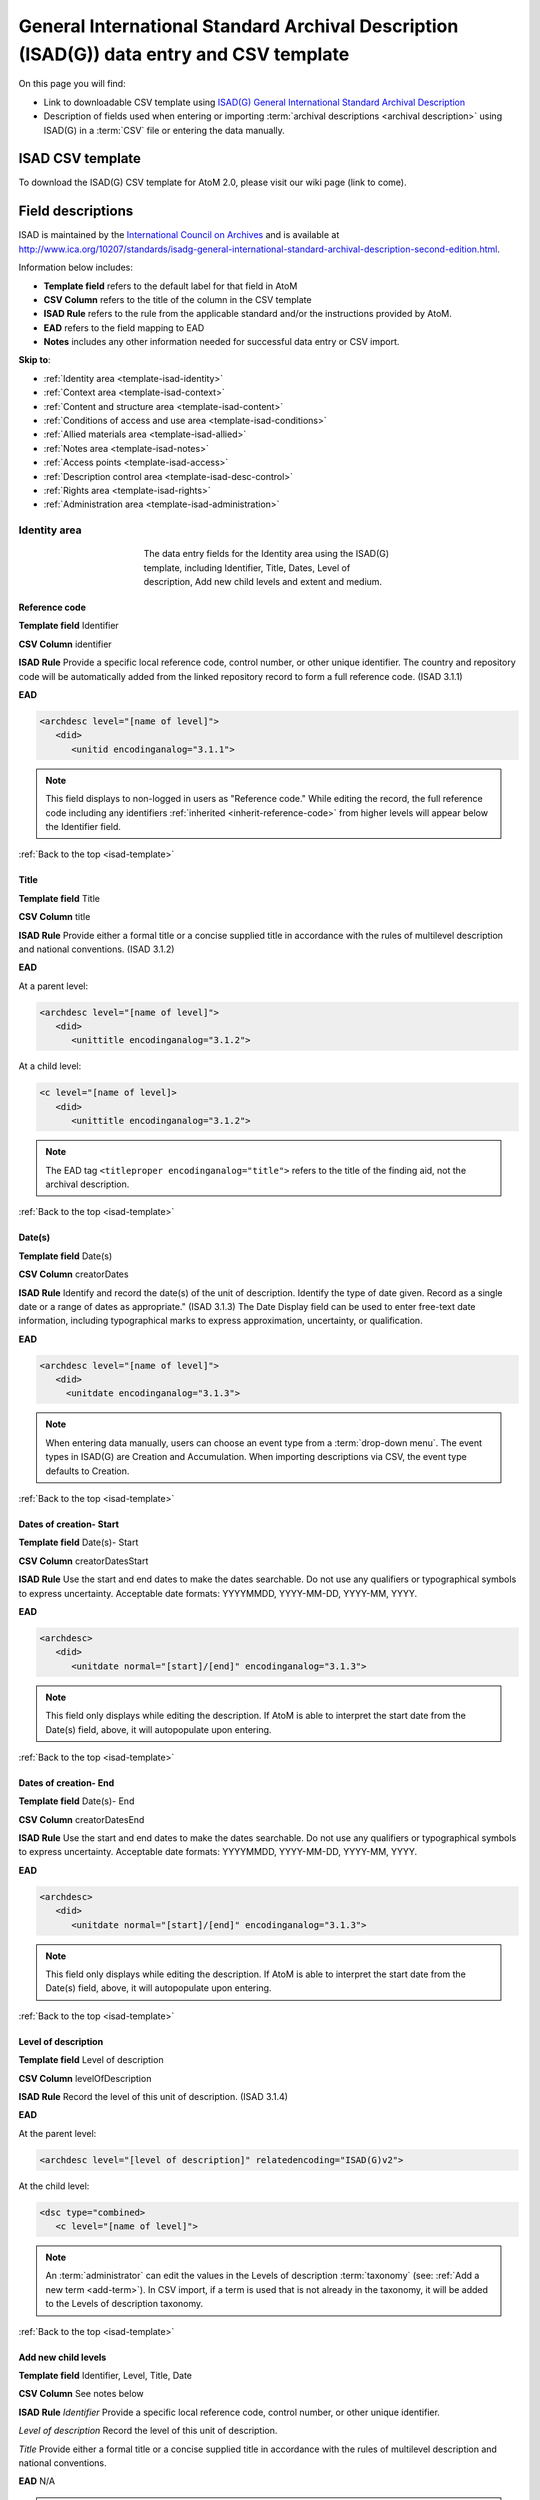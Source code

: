 .. _isad-template:

=========================================================================================
General International Standard Archival Description (ISAD(G)) data entry and CSV template
=========================================================================================

On this page you will find:

* Link to downloadable CSV template using
  `ISAD(G) General International Standard Archival Description <http://www.ica.org/10207/standards/isadg-general-international-standard-archival-description-second-edition.html>`_
* Description of fields used when entering or importing
  :term:`archival descriptions <archival description>` using ISAD(G)
  in a :term:`CSV` file or entering the data manually.

.. seealso::

   * :ref:`archival-descriptions`
   * :ref:`csv-testing-import`


ISAD CSV template
=================

To download the ISAD(G) CSV template for AtoM 2.0, please visit our wiki page
(link to come).

Field descriptions
==================

ISAD is maintained by the `International Council on Archives
<http://www.ica.org/>`_ and is available at
http://www.ica.org/10207/standards/isadg-general-international-standard-archival-description-second-edition.html.

Information below includes:

* **Template field** refers to the default label for that field in AtoM
* **CSV Column** refers to the title of the column in the CSV template
* **ISAD Rule** refers to the rule from the applicable standard and/or the
  instructions provided by AtoM.
* **EAD** refers to the field mapping to EAD
* **Notes** includes any other information needed for successful data entry or
  CSV import.

**Skip to**:

* :ref:`Identity area <template-isad-identity>`
* :ref:`Context area <template-isad-context>`
* :ref:`Content and structure area <template-isad-content>`
* :ref:`Conditions of access and use area <template-isad-conditions>`
* :ref:`Allied materials area <template-isad-allied>`
* :ref:`Notes area <template-isad-notes>`
* :ref:`Access points <template-isad-access>`
* :ref:`Description control area <template-isad-desc-control>`
* :ref:`Rights area <template-isad-rights>`
* :ref:`Administration area <template-isad-administration>`


.. _template-isad-identity:

Identity area
^^^^^^^^^^^^^

.. figure:: images/isad-identity.*
   :align: center
   :figwidth: 50%
   :width: 100%
   :alt: An image of the data entry fields in the Identity area.

   The data entry fields for the Identity area using the ISAD(G) template,
   including Identifier, Title, Dates, Level of description, Add new child
   levels and extent and medium.

Reference code
--------------

**Template field** Identifier

**CSV Column** identifier

**ISAD Rule** Provide a specific local reference code, control number, or other
unique identifier. The country and repository code will be automatically
added from the linked repository record to form a full reference code. (ISAD
3.1.1)

**EAD**

.. code:: bash

   <archdesc level="[name of level]">
      <did>
         <unitid encodinganalog="3.1.1">

.. note::

   This field displays to non-logged in users as "Reference code."
   While editing the record, the full reference code including any identifiers
   :ref:`inherited <inherit-reference-code>` from higher levels will appear
   below the Identifier field.


:ref:`Back to the top <isad-template>`


Title
-----

**Template field** Title

**CSV Column** title

**ISAD Rule** Provide either a formal title or a concise supplied title in
accordance with the rules of multilevel description and national
conventions. (ISAD 3.1.2)

**EAD**

At a parent level:

.. code:: bash

   <archdesc level="[name of level]">
      <did>
         <unittitle encodinganalog="3.1.2">

At a child level:

.. code:: bash

   <c level="[name of level]>
      <did>
         <unittitle encodinganalog="3.1.2">

.. note::

   The EAD tag ``<titleproper encodinganalog="title">`` refers to the
   title of the finding aid, not the archival description.

:ref:`Back to the top <isad-template>`

Date(s)
-------

**Template field** Date(s)

**CSV Column** creatorDates

**ISAD Rule** Identify and record the date(s) of the unit of description.
Identify the type of date given. Record as a single date or a range of dates
as appropriate." (ISAD 3.1.3) The Date Display field can be used to
enter free-text date information, including typographical marks to express
approximation, uncertainty, or qualification.

**EAD**

.. code:: bash

   <archdesc level="[name of level]">
      <did>
        <unitdate encodinganalog="3.1.3">

.. note::

   When entering data manually, users can choose an event type from a
   :term:`drop-down menu`. The event types in ISAD(G) are Creation and
   Accumulation. When importing descriptions via CSV, the event type defaults
   to Creation.

:ref:`Back to the top <isad-template>`

Dates of creation- Start
------------------------

**Template field** Date(s)- Start

**CSV Column** creatorDatesStart

**ISAD Rule** Use the start and end dates to make the dates searchable. Do not
use any qualifiers or typographical symbols to express uncertainty. Acceptable
date formats: YYYYMMDD, YYYY-MM-DD, YYYY-MM, YYYY.

**EAD**

.. code:: bash

   <archdesc>
      <did>
         <unitdate normal="[start]/[end]" encodinganalog="3.1.3">

.. note::

   This field only displays while editing the description. If AtoM is
   able to interpret the start date from the Date(s) field, above, it will
   autopopulate upon entering.

:ref:`Back to the top <isad-template>`

Dates of creation- End
----------------------

**Template field** Date(s)- End

**CSV Column** creatorDatesEnd

**ISAD Rule** Use the start and end dates to make the dates searchable. Do not
use any qualifiers or typographical symbols to express uncertainty. Acceptable
date formats: YYYYMMDD, YYYY-MM-DD, YYYY-MM, YYYY.

**EAD**

.. code:: bash

   <archdesc>
      <did>
         <unitdate normal="[start]/[end]" encodinganalog="3.1.3">

.. note::

   This field only displays while editing the description. If AtoM is
   able to interpret the start date from the Date(s) field, above, it will
   autopopulate upon entering.

:ref:`Back to the top <isad-template>`

Level of description
--------------------

**Template field** Level of description

**CSV Column** levelOfDescription

**ISAD Rule** Record the level of this unit of description. (ISAD 3.1.4)

**EAD**

At the parent level:

.. code:: bash

   <archdesc level="[level of description]" relatedencoding="ISAD(G)v2">


At the child level:

.. code:: bash

   <dsc type="combined>
      <c level="[name of level]">

.. note::

   An :term:`administrator` can edit the values in the Levels of
   description :term:`taxonomy` (see: :ref:`Add a new term <add-term>`). In
   CSV import, if a term is used that is not already in the taxonomy, it will
   be added to the Levels of description taxonomy.


:ref:`Back to the top <isad-template>`

Add new child levels
--------------------

**Template field** Identifier, Level, Title, Date

**CSV Column** See notes below

**ISAD Rule** `Identifier` Provide a specific local reference code, control
number, or other unique identifier.

`Level of description` Record the level of this unit of description.

`Title` Provide either a formal title or a concise supplied title in accordance
with the rules of multilevel description and national conventions.

**EAD** N/A

.. note::

   When entering descriptions manually, users can add new
   :term:`child records <child record>` in this area while adding a parent record.
   In CSV import, this can be achieved using the legacyID and parentID columns. See
   :ref:`Dealing with hierarchical data in CSV <csv-legacy-id-mapping>`.


Extent and medium
-----------------

**Template field** Extent and medium

**CSV Column** extentAndMedium

**ISAD Rule** "Record the extent of the unit of description by giving the number
of physical or logical units in arabic numerals and the unit of measurement.
Give the specific medium (media) of the unit of description. Separate
multiple extents with a linebreak. (ISAD 3.1.5)"

**EAD**

.. code:: bash

   <archdesc>
      <did>
         <physdesc>
            <extent encodinganalog="3.1.5">


:ref:`Back to the top <isad-template>`

.. _template-isad-context:

Context area
^^^^^^^^^^^^

.. figure:: images/isad-context.*
   :align: center
   :figwidth: 50%
   :width: 100%
   :alt: An image of the data entry fields in the Context area.

   The data entry fields for the Context area using the ISAD(G) template,
   including Name of creator(s), Repository, Archival history and Immediate
   source of acquisition or transfer.


Name of creator(s)
------------------

**Template field** Name of creator(s)

**CSV Column** creators

**ISAD Rule** Record the name of the organization(s) or the individual(s)
responsible for the creation, accumulation and maintenance of the records in
the unit of description. Search for an existing name in the authority
records by typing the first few characters of the name. Alternatively, type
a new name to create and link to a new authority record. (ISAD 3.2.1)

**EAD**

Personal or family name:

.. code:: bash

   <archdesc>
      <bioghist>
         <chronlist>
            <chronitem>
               <eventgrp>
                  <event>
                     <origination encodinganalog="3.2.1">
                        <name>

Corporate name:

.. code:: bash

   <archdesc>
      <bioghist>
         <chronlist>
            <chronitem>
               <eventgrp>
                  <event>
                     <origination encodinganalog="3.2.1">
                        <corpname>


:ref:`Back to the top <isad-template>`

Biographical or Administative history
-------------------------------------

**Template field** Biographical history/Administrative history

**CSV Column** creatorHistories

**ISAD Rule** "Record in narrative form or as a chronology the main life events,
activities, achievements and/or roles of the entity being described. This may
include information on gender, nationality, family and religious or political
affiliations. Wherever possible, supply dates as an integral component of the
narrative description." (ISAAR 5.2.2)

**EAD**

.. code:: bash

   <archdesc>
      <bioghist>
         <chronlist>
            <chronitem>
               <eventgrp>
                  <event>
                     <note>

.. note::

   When entering data manually, this field needs to be written in the
   :term:`authority record`. If an authority record does not already exist, AtoM
   will create one when a new creator is entered, above. The user can then
   navigate to the authority record to enter the Biographical or Administrative
   history (see: :ref:`Authority records <authority-records>`).

   When importing descriptions by CSV, by default this column will
   create a Biographical history in the :term:`authority record`, regardless of
   whether the creator is a person, family, or organization. To specify the
   entity type when importing creators, users would need to
   :ref:`import authority records <csv-import-authority-records>`.

:ref:`Back to the top <isad-template>`

Repository
----------

**Template field** Repository

**ISAD Rule** Record the name of the organization which has custody of the
archival material. Search for an existing name in the archival institution
records by typing the first few characters of the name. Alternatively, type
a new name to create and link to a new archival institution record.

**EAD**

.. code:: bash

   <archdesc>
      <did>
         <repository>
           <corpname>

:ref:`Back to the top <isad-template>`

Archival history
----------------

**Template field** Archival history

**CSV Column** archivalHistory

**ISAD Rule** Record the successive transfers of ownership, responsibility
and/or custody of the unit of description and indicate those actions, such
as history of the arrangement, production of contemporary finding aids, re-
use of the records for other purposes or software migrations, that have
contributed to its present structure and arrangement. Give the dates of
these actions, insofar as they can be ascertained. If the archival history
is unknown, record that information. (ISAD 3.2.3)

**EAD**

.. code:: bash

   <archdesc>
      <custodhist encodinganalog="3.2.3">

:ref:`Back to the top <isad-template>`

Immediate source of acquisition or transfer
-------------------------------------------

**Template field** Immediate source of acquisition or transfer

**CSV Column** acquisition

**ISAD Rule** Record the source from which the unit of description was acquired
and the date and/or method of acquisition if any or all of this information
is not confidential. If the source is unknown, record that information.
Optionally, add accession numbers or codes. (ISAD 3.2.4)

**EAD**

.. code:: bash

   <archdesc>
      <acqinfo encodinganalog="3.2.4">

:ref:`Back to the top <isad-template>`


.. _template-isad-content:

Content and structure area
^^^^^^^^^^^^^^^^^^^^^^^^^^

.. figure:: images/isad-content.*
   :align: center
   :figwidth: 50%
   :width: 100%
   :alt: An image of the data entry fields in the Content and structure area.

   The data entry fields for the Content and structure area using the ISAD(G)
   template, including Scope and content, Appraisal, destruction and
   scheduling, Accruals, and System of arrangement.

Scope and content
-----------------

**Template field** Scope and content

**CSV Column** scopeAndContent

**ISAD Rule** "Give a summary of the scope (such as, time periods, geography)
and content, (such as documentary forms, subject matter, administrative
processes) of the unit of description, appropriate to the level of
description. (ISAD 3.3.1)"

**EAD**

.. code:: bash

   <archdesc>
      <scopecontent encodinganalog="3.3.1">


:ref:`Back to the top <isad-template>`


Appraisal, destruction and scheduling
-------------------------------------

**Template field** Appraisal, destruction and scheduling

**CSV Column** appraisal

**ISAD Rule** Record appraisal, destruction and scheduling actions taken on or
planned for the unit of description, especially if they may affect the
interpretation of the material. (ISAD 3.3.2)

**EAD**

.. code:: bash

   <archdesc>
      <appraisal encodinganalog="3.3.2">

:ref:`Back to the top <isad-template>`


Accruals
--------

**Template field** Accruals

**CSV Column** accruals

**ISAD Rule** Indicate if accruals are expected. Where appropriate, give an
estimate of their quantity and frequency. (ISAD 3.3.3)

**EAD**

.. code:: bash

   <archdesc>
      <accruals encodinganalog="3.3.3">

:ref:`Back to the top <isad-template>`


System of arrangement
---------------------

**Template field** System of arrangement

**CSV Column** arrangement

**ISAD Rule** Specify the internal structure, order and/or the system of
classification of the unit of description. Note how these have been treated by
the archivist. For electronic records, record or reference information on
system design. (ISAD 3.3.4)

**EAD**

.. code:: bash

   <archdesc>
      <arrangement encodinganalog="3.3.4">

:ref:`Back to the top <isad-template>`


.. _template-isad-conditions:

Conditions of access and use area
^^^^^^^^^^^^^^^^^^^^^^^^^^^^^^^^^

.. figure:: images/isad-conditions.*
   :align: center
   :figwidth: 50%
   :width: 100%
   :alt: An image of the data entry fields in the Conditions of access and use
   area.

   The data entry fields for the Conditions of access and use area in the
   ISAD(G) template, including Conditions governing access, Conditions governing
   reproduction, Language of material, Script of material, Lanuage and script
   notes, Physical characteristics and technical requirements, and Finding
   aids.

Conditions governing access
---------------------------

**Template field** Conditions governing access

**CSV Column** accessConditions

**ISAD Rule** Specify the law or legal status, contract, regulation or policy
that affects access to the unit of description. Indicate the extent of the
period of closure and the date at which the material will open when
appropriate. (ISAD 3.4.1)

**EAD**

.. code:: bash

   <archdesc>
      <accessrestrict encodinganalog="3.4.1">

:ref:`Back to the top <isad-template>`


Conditions governing reproduction
---------------------------------

**Template field** Conditions governing reproduction

**CSV Column** reproductionConditions

**ISAD Rule** Give information about conditions, such as copyright, governing
the reproduction of the unit of description after access has been provided.
If the existence of such conditions is unknown, record this. If there are no
conditions, no statement is necessary. (ISAD 3.4.2)

**EAD**

.. code:: bash

   <archdesc>
      <userestrict encodinganalog="3.4.2">

:ref:`Back to the top <isad-template>`


Language of material
--------------------

**Template field** Language of material

**CSV Column** language

**ISAD Rule** Record the language(s) of the materials comprising the unit of
description. (ISAD 3.4.3)

**EAD**

.. code:: bash

   <archdesc>
      <did>
         <langmaterial encodinganalog="3.4.3">
            <language langcode="___">

.. note::

   Use a three-letter language code from
   `ISO 639-2 <http://www.loc.gov/standards/iso639-2/php/code_list.php>`_ when
   importing from CSV.


:ref:`Back to the top <isad-template>`


Script of material
------------------

**Template field** Script of material

**CSV Column** script

**ISAD Rule** Record the script(s) of the materials comprising the unit of
description. (ISAD 3.4.3)

**EAD**

.. code:: bash

   <archdesc>
      <did>
         <langmaterial encodinganalog="3.4.3">
            <language scriptcode="___">

.. note::

   Use a three-letter language code from
   `ISO 639-2 <http://www.loc.gov/standards/iso639-2/php/code_list.php>`_ when
   importing from CSV.

:ref:`Back to the top <isad-template>`


Language and script notes
-------------------------

**Template field** Language and script notes

**CSV Column** languageNote

**ISAD Rule** "Note any distinctive alphabets, scripts, symbol systems or
abbreviations employed (ISAD 3.4.3)"

**EAD**

.. code:: bash

   <archdesc>
      <did>
         <langmaterial encodinganalog="3.4.3">

.. note::

   Not intended to duplicate information from language or script, above.

:ref:`Back to the top <isad-template>`


Physical characteristics and technical requirements
---------------------------------------------------

**Template field** Physical characteristics and technical requirements

**CSV Column** physicalCharacteristics

**ISAD Rule** Indicate any important physical conditions, such as preservation
requirements, that affect the use of the unit of description. Note any
software and/or hardware required to access the unit of description. (ISAD
3.4.4)

**EAD**

.. code:: bash

   <archdesc>
      <phystech encodinganalog="3.4.3">


:ref:`Back to the top <isad-template>`

Finding aids
------------

**Template field** Finding aids

**CSV Column** findingAids

**RAD Rule** Give information about any finding aids that the repository or
records creator may have that provide information relating to the context
and contents of the unit of description. If appropriate, include information
on where to obtain a copy. (ISAD 3.4.5)

**EAD**

.. code:: bash

   <archdesc>
      <otherfindaid encodinganalog="3.4.5">


:ref:`Back to the top <isad-template>`


.. _template-isad-allied:

Allied materials area
^^^^^^^^^^^^^^^^^^^^^

.. figure:: images/isad-allied.*
   :align: center
   :figwidth: 50%
   :width: 100%
   :alt: An image of the data entry fields in the Allied materials area

   The data entry fields for the Allied materials area in the
   ISAD(G) template, including Existence and location of originals, Existence
   and location of copies, Related units of description, and Publication
   notes.

Existence and location of originals
-----------------------------------

**Template field** Existence and location of originals

**CSV Column** locationOfOriginals

**ISAD Rule** "If the original of the unit of description is available (either
in the institution or elsewhere) record its location, together with any
significant control numbers. If the originals no longer exist, or their
location is unknown, give that information. (ISAD 3.5.1)"

**EAD**

.. code:: bash

   <archdesc>
      <originalsloc encodinganalog="3.5.1">

:ref:`Back to the top <isad-template>`


Existence and location of copies
--------------------------------

**Template field** Existence and location of copies

**CSV Column** locationOfCopies

**ISAD Rule** "If the copy of the unit of description is available (either in
the institution or elsewhere) record its location, together with any
significant control numbers. (ISAD 3.5.2)"

**EAD**

.. code:: bash

   <archdesc>
      <altformavail encodinganalog="3.5.2">

:ref:`Back to the top <isad-template>`

Related units of description
----------------------------

**Template field** Related units of description

**CSV Column** relatedUnitsOfDescription

**ISAD Rule** "Record information about units of description in the same
repository or elsewhere that are related by provenance or other
association(s). Use appropriate introductory wording and explain the nature
of the relationship . If the related unit of description is a finding aid,
use the finding aids element of description (3.4.5) to make the reference to
it. (ISAD 3.5.3)"

**EAD**

.. code:: bash

   <archdesc>
      <relatedmaterial encodinganalog="3.5.3">

:ref:`Back to the top <isad-template>`


Publication notes
-----------------

**Template field** Publication notes

**CSV Column** publicationNote

**ISAD Rule** Record a citation to, and/or information about a publication
that is about or based on the use, study, or analysis of the unit of
description. Include references to published facsimiles or transcriptions.
(ISAD 3.5.4)"

**EAD**

.. code:: bash

   <archdesc>
      <bibliography encodinganalog="3.5.4">

:ref:`Back to the top <isad-template>`


.. _template-isad-notes:

Notes area
^^^^^^^^^^

.. figure:: images/isad-notes.*
   :align: center
   :figwidth: 50%
   :width: 100%
   :alt: An image of the data entry fields in the Notes area

   The data entry fields for the Notes area in the ISAD(G) template.

Notes
-----

**Template field** Notes

**CSV Column** generalNote

**ISAD Rule** Record specialized or other important information not
accommodated by any of the defined elements of description. (ISAD 3.6.1)"

**EAD**

.. code:: bash

   <archdesc>
      <did>
         <note type="general note">

:ref:`Back to the top <isad-template>`


.. _template-isad-access:

Access points
^^^^^^^^^^^^^

.. figure:: images/isad-access.*
   :align: center
   :figwidth: 50%
   :width: 100%
   :alt: An image of the data entry fields in the Access points area

   The data entry fields for the Access points area in the ISAD(G) template,
   including Subject access points, Place access points, and Name access
   points (subjects).

Subject access points
---------------------

**Template field** Subject access points

**CSV Column** subjectAccessPoints

**ISAD Rule** N/A

**EAD**

.. code:: bash

   <archdesc>
      <controlaccess>
         <subject>

.. note::

   The values in this column/field will create
   :term:`terms <term>` in the subjects :term:`taxonomy` where those do not
   already exist.

:ref:`Back to the top <isad-template>`

Place access points
-------------------

**Template field** Place access points

**CSV Column** placeAccessPoints

**ISAD Rule** N/A

**EAD**

.. code:: bash

   <archdesc>
      <controlacccess>
         <geogname>

.. note::

   The values in this column/field will create :term:`terms <term>` in the
   places :term:`taxonomy` where those do not already exist.

:ref:`Back to the top <isad-template>`

Name access points (subjects)
-----------------------------

**Template field** Name access points

**CSV Column** nameAccessPoints

**ISAD Rule** N/A

**EAD**

For a personal name or family:

.. code:: bash

   <archdesc>
      <controlaccess>
         <name role="subject">


For a corporate/organizational name:

.. code:: bash

   <archdesc>
      <controlaccess>
         <corpname role="subject">

.. note::

   The values in this column/field will create
   :term:`authority records <authority record>` where those do not already exist.

:ref:`Back to the top <isad-template>`


.. _template-isad-desc-control:

Description control area
^^^^^^^^^^^^^^^^^^^^^^^^

.. figure:: images/isad-control.*
   :align: center
   :figwidth: 50%
   :width: 100%
   :alt: An image of the data entry fields in the Description control area

   The data entry fields for the Description control are in the ISAD(G) template,
   including Description identifier, Institution identidier, Rules or
   conventions, Status, Level of detail, Dates of creation, revision and
   deletion, Language(s), Script(s), Sources and Archivist's notes.

Description identifier
----------------------

**Template field** Description identifier

**CSV Column** descriptionIdentifier

**ISAD Rule** "Record a unique description identifier in accordance with local
and/or national conventions. If the description is to be used
internationally, record the code of the country in which the description was
created in accordance with the latest version of ISO 3166- Codes for the
representation of names of countries. Where the creator of the description is
an international organisation, give the organisational identifier in place of
the country code."

**EAD**

.. code:: bash

   <archdesc>
      <odd type="descriptionIdentifier">

:ref:`Back to the top <isad-template>`


Institution identifier
----------------------

**Template field** Institution identifier

**CSV Column** institutionIdentifier

**ISAD Rule** "Record the full, authorised form of name(s) of the agency(ies)
responsible for creating, modifying, or disseminating the description, or,
alternatively, record a code for the agency in accordance with the national
or international agency code standard."

**EAD**

.. code:: bash

   <archdesc>
      <odd type="institutionIdentifier">

:ref:`Back to the top <isad-template>`


Rules or conventions
--------------------

**Template field** Rules or conventions

**CSV Column** rules

**ISAD Rule** "Record the international, national and/or local rules or
conventions followed in preparing the description. (ISAD 3.7.2)"

**EAD**

.. code:: bash

   <eadheader>
      <profiledesc>
         <descrules encodinganalog="3.7.2">

:ref:`Back to the top <isad-template>`


Status
------

**Template field** Status

**CSV Column** descriptionStatus

**ISAD Rule** "Record the current status of the description, indicating whether it
is a draft, finalized, and/or revised or deleted."

**EAD**

.. code:: bash

   <archdesc>
      <odd type="statusDescription">

.. note::

   AtoM uses a :term:`taxonomy` to determine the value of this field.
   If you try to import a CSV file using a different :term:`term` from the
   taxonomy, the import will succeed, but a null value will be entered for
   Status (see `Bug 6758 <https://projects.artefactual.com/issues/6758>`_ . The
   default terms are Final, Revised and Draft, but can be edited through the
   :ref:`Manage taxonomy screen <add-term-taxonomy>`.

:ref:`Back to the top <isad-template>`


Level of detail
---------------

**Template field** Level of detail

**CSV Column** levelOfDetail

**ISAD Rule** "Record whether the description consists of a minimal, partial, or
full level of detail in accordance with relevant international and/or
national guidelines and/or rules."

**EAD**

.. code:: bash

   <archdesc>
      <odd type="levelOfDetail">

.. note::

   AtoM uses a :term:`taxonomy` to determine the value of this field.
   If you try to import a CSV file using a different :term:`term` from the
   taxonomy, the import will fail (see
   `Bug 6756 <https://projects.artefactual.com/issues/6756>`_. The default terms
   are Full, Partial and Minimal, but can be edited through the
   :ref:`Manage taxonomy screen <add-term-taxonomy>`.


:ref:`Back to the top <isad-template>`


Dates of creation, revision and deletion
----------------------------------------

**Template field** Dates of creation, revision and deletion

**CSV Column** revisionHistory

**ISAD Rule** "Record the date(s) the entry was prepared and/or revised."

**EAD**

.. code:: bash

   <archdesc>
      <processinfo>
         <date>

.. note::

   This is a free text field, allowing users to also write narrative
   notes about the revision history of the description.

:ref:`Back to the top <isad-template>`


Language of description
-----------------------

**Template field** Language of description

**CSV Column** languageOfDescription

**ISAD Rule** "Indicate the language(s) used to create the description of the
archival material."

**EAD**

.. code:: bash

   <eadheader>
      <profiledesc>
         <language>
            <language langcode="___">

.. note::

   In CSV import, use a three-letter language code from
   `ISO 639-2 <http://www.loc.gov/standards/iso639-2/php/code_list.php>`_ .
   When entering data manually, AtoM will offer an autocomplete drop-down
   list as you type, which will be generated as a three-letter language code
   in the EAD.

:ref:`Back to the top <isad-template>`


Script of description
---------------------

**Template field** Script of description

**CSV Column** scriptOfDescription

**ISAD Rule** "Indicate the script(s) used to create the description of the
archival material."

**EAD**

.. code:: bash

   <eadheader>
      <profiledesc>
         <language>
            <language scriptcode="____">

.. note::

   In CSV import, use a four-letter script code from
   `ISO 1924 <http://www.unicode.org/iso15924/iso15924-codes.html>`_. When
   entering data manually, AtoM will offer an autocomplete drop-down
   list as you type, which will be generated as a four-letter script code
   in the EAD.

:ref:`Back to the top <isad-template>`


Sources
-------

**Template field** Sources

**CSV Column** sources

**ISAD Rule** "Record citations for any external sources used in the archival
description (such as the Scope and Content, Custodial History, or Notes
fields)."

**EAD**

.. code:: bash

   <archdesc>
      <did>
         <note type="sourcesDescription">

.. note::

   If there are sources to cite used used in a biographical
   sketch or administrative history, record these in the sources field for the
   :term:`authority record`.


:ref:`Back to the top <isad-template>`


Archivist's notes
-----------------

**Template field** Archivist's notes

**CSV Column** archivistNote

**ISAD Rule** Record notes on sources consulted in preparing the description
and who prepared it. (ISAD 3.7.1)

**EAD**

.. code:: bash

   <eadheader>
      <filedesc>
         <titlestmt>
            <author encodinganalog="creator">

:ref:`Back to the top <isad-template>`

.. _template-isad-rights:

Rights area
^^^^^^^^^^^

.. figure:: images/rights-area.*
   :align: center
   :figwidth: 50%
   :width: 100%
   :alt: An image of the data entry fields for the rights area.

   The data entry area for the Rights area. Multiple rights records can be
   added by clicking "Add new."

This area of the description allows users to enter a :term:`rights record`
compliant with `PREMIS <http://www.loc.gov/standards/premis/>`_. These fields
are separate from the ISAD Conditions and access of use area, above, and editing
one area does not effect the other. Rights records cannot be imported with
descriptions via CSV.

For more information, see
:ref:`Add rights to an archival description <rights-archival-description>`.

:ref:`Back to the top <isad-template>`


.. _template-isad-administration:

Administration area
^^^^^^^^^^^^^^^^^^^

.. figure:: images/admin-area.*
   :align: center
   :figwidth: 50%
   :width: 100%
   :alt: An image of the data entry fields for the Administration area.

   The data entry fields for the Administration area.

Publication status
------------------

**Template field** Publication status

**CSV column** publicationsStatus

**RAD Rule** N/A

**EAD**

.. code:: bash

   <archdesc>
      <odd type="publicationStatus">

.. note::

   In the :ref:`Global Site Settings <global-settings>`, if the default
   publication status is set to draft, all imported descriptions will be set to
   draft and the EAD file will have the value "draft" in the
   <odd type="publicationStatus"> tag.

:ref:`Back to the top <isad-template>`

Display standard
----------------

**Template field** Display standard

**CSV column** N/A

**RAD Rule** N/A

**EAD** N/A

.. note::

   This fields allows the user to choose a different display standard
   from the :ref:`default template <default-templates>`
   for the shown archival description only, with the option to also change the
   display standard for all existing children of the description.


:ref:`Back to the top <isad-template>`
